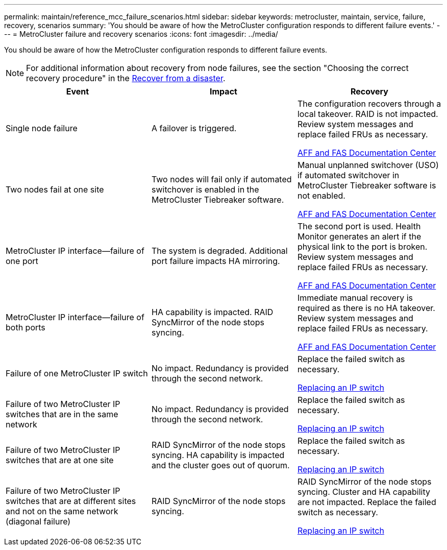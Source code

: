 ---
permalink: maintain/reference_mcc_failure_scenarios.html
sidebar: sidebar
keywords: metrocluster, maintain, service, failure, recovery, scenarios
summary: 'You should be aware of how the MetroCluster configuration responds to different failure events.'
---
= MetroCluster failure and recovery scenarios
:icons: font
:imagesdir: ../media/

[.lead]
You should be aware of how the MetroCluster configuration responds to different failure events.

NOTE: For additional information about recovery from node failures, see the section "Choosing the correct recovery procedure" in the link:../disaster-recovery/concept_dr_workflow.html[Recover from a disaster].

|===

h| Event h| Impact h| Recovery

a|
Single node failure
a|
A failover is triggered.
a|
The configuration recovers through a local takeover. RAID is not impacted. Review system messages and replace failed FRUs as necessary.

https://docs.netapp.com/platstor/index.jsp[AFF and FAS Documentation Center^]

a|
Two nodes fail at one site
a|
Two nodes will fail only if automated switchover is enabled in the MetroCluster Tiebreaker software.
a|
Manual unplanned switchover (USO) if automated switchover in MetroCluster Tiebreaker software is not enabled.

https://docs.netapp.com/platstor/index.jsp[AFF and FAS Documentation Center^]

a|
MetroCluster IP interface--failure of one port
a|
The system is degraded. Additional port failure impacts HA mirroring.
a|
The second port is used. Health Monitor generates an alert if the physical link to the port is broken. Review system messages and replace failed FRUs as necessary.

https://docs.netapp.com/platstor/index.jsp[AFF and FAS Documentation Center^]

a|
MetroCluster IP interface--failure of both ports
a|
HA capability is impacted. RAID SyncMirror of the node stops syncing.
a|
Immediate manual recovery is required as there is no HA takeover. Review system messages and replace failed FRUs as necessary.

https://docs.netapp.com/platstor/index.jsp[AFF and FAS Documentation Center^]

a|
Failure of one MetroCluster IP switch
a|
No impact. Redundancy is provided through the second network.
a|
Replace the failed switch as necessary.

link:task_replace_an_ip_switch.html[Replacing an IP switch]

a|
Failure of two MetroCluster IP switches that are in the same network
a|
No impact. Redundancy is provided through the second network.
a|
Replace the failed switch as necessary.

link:task_replace_an_ip_switch.html[Replacing an IP switch]

a|
Failure of two MetroCluster IP switches that are at one site
a|
RAID SyncMirror of the node stops syncing. HA capability is impacted and the cluster goes out of quorum.
a|
Replace the failed switch as necessary.

link:task_replace_an_ip_switch.html[Replacing an IP switch]

a|
Failure of two MetroCluster IP switches that are at different sites and not on the same network (diagonal failure)
a|
RAID SyncMirror of the node stops syncing.
a|
RAID SyncMirror of the node stops syncing. Cluster and HA capability are not impacted. Replace the failed switch as necessary.

link:task_replace_an_ip_switch.html[Replacing an IP switch]

|===

// BURT 1448684, 17 JAN 2022
// MCC acronym check, 2023-Jan-04